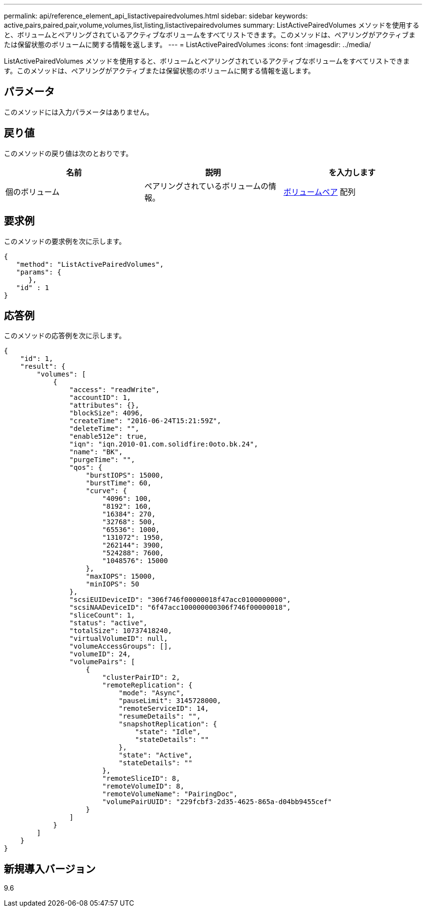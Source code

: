 ---
permalink: api/reference_element_api_listactivepairedvolumes.html 
sidebar: sidebar 
keywords: active,pairs,paired,pair,volume,volumes,list,listing,listactivepairedvolumes 
summary: ListActivePairedVolumes メソッドを使用すると、ボリュームとペアリングされているアクティブなボリュームをすべてリストできます。このメソッドは、ペアリングがアクティブまたは保留状態のボリュームに関する情報を返します。 
---
= ListActivePairedVolumes
:icons: font
:imagesdir: ../media/


[role="lead"]
ListActivePairedVolumes メソッドを使用すると、ボリュームとペアリングされているアクティブなボリュームをすべてリストできます。このメソッドは、ペアリングがアクティブまたは保留状態のボリュームに関する情報を返します。



== パラメータ

このメソッドには入力パラメータはありません。



== 戻り値

このメソッドの戻り値は次のとおりです。

|===
| 名前 | 説明 | を入力します 


 a| 
個のボリューム
 a| 
ペアリングされているボリュームの情報。
 a| 
xref:reference_element_api_volumepair.adoc[ボリュームペア] 配列

|===


== 要求例

このメソッドの要求例を次に示します。

[listing]
----
{
   "method": "ListActivePairedVolumes",
   "params": {
      },
   "id" : 1
}
----


== 応答例

このメソッドの応答例を次に示します。

[listing]
----
{
    "id": 1,
    "result": {
        "volumes": [
            {
                "access": "readWrite",
                "accountID": 1,
                "attributes": {},
                "blockSize": 4096,
                "createTime": "2016-06-24T15:21:59Z",
                "deleteTime": "",
                "enable512e": true,
                "iqn": "iqn.2010-01.com.solidfire:0oto.bk.24",
                "name": "BK",
                "purgeTime": "",
                "qos": {
                    "burstIOPS": 15000,
                    "burstTime": 60,
                    "curve": {
                        "4096": 100,
                        "8192": 160,
                        "16384": 270,
                        "32768": 500,
                        "65536": 1000,
                        "131072": 1950,
                        "262144": 3900,
                        "524288": 7600,
                        "1048576": 15000
                    },
                    "maxIOPS": 15000,
                    "minIOPS": 50
                },
                "scsiEUIDeviceID": "306f746f00000018f47acc0100000000",
                "scsiNAADeviceID": "6f47acc100000000306f746f00000018",
                "sliceCount": 1,
                "status": "active",
                "totalSize": 10737418240,
                "virtualVolumeID": null,
                "volumeAccessGroups": [],
                "volumeID": 24,
                "volumePairs": [
                    {
                        "clusterPairID": 2,
                        "remoteReplication": {
                            "mode": "Async",
                            "pauseLimit": 3145728000,
                            "remoteServiceID": 14,
                            "resumeDetails": "",
                            "snapshotReplication": {
                                "state": "Idle",
                                "stateDetails": ""
                            },
                            "state": "Active",
                            "stateDetails": ""
                        },
                        "remoteSliceID": 8,
                        "remoteVolumeID": 8,
                        "remoteVolumeName": "PairingDoc",
                        "volumePairUUID": "229fcbf3-2d35-4625-865a-d04bb9455cef"
                    }
                ]
            }
        ]
    }
}
----


== 新規導入バージョン

9.6
